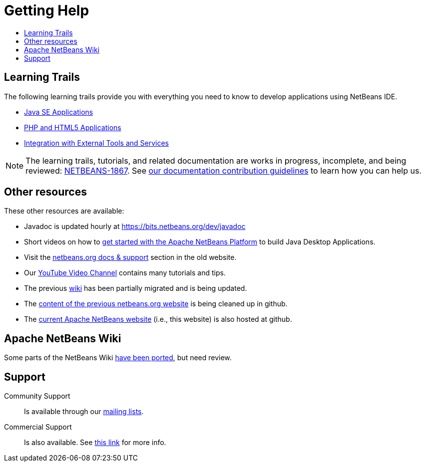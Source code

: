 ////
     Licensed to the Apache Software Foundation (ASF) under one
     or more contributor license agreements.  See the NOTICE file
     distributed with this work for additional information
     regarding copyright ownership.  The ASF licenses this file
     to you under the Apache License, Version 2.0 (the
     "License"); you may not use this file except in compliance
     with the License.  You may obtain a copy of the License at

       http://www.apache.org/licenses/LICENSE-2.0

     Unless required by applicable law or agreed to in writing,
     software distributed under the License is distributed on an
     "AS IS" BASIS, WITHOUT WARRANTIES OR CONDITIONS OF ANY
     KIND, either express or implied.  See the License for the
     specific language governing permissions and limitations
     under the License.
////
= Getting Help
:jbake-type: page
:jbake-tags: community
:jbake-status: published
:keywords: Apache NetBeans Help
:description: Apache NetBeans Help
:toc: left
:toc-title:

[[documentation]]
== Learning Trails

The following learning trails provide you with everything you need to know to develop applications using NetBeans IDE.

- link:/kb/docs/java/index.html[Java SE Applications]

- link:/kb/docs/php/index.html[PHP and HTML5 Applications]

- link:/kb/docs/ide/index.html[Integration with External Tools and Services]

NOTE: The learning trails, tutorials, and related documentation are works in progress, incomplete, and being reviewed: link:https://issues.apache.org/jira/browse/NETBEANS-1867[NETBEANS-1867]. See link:http://netbeans.apache.org/kb/docs/contributing.html[our documentation contribution guidelines] to learn how you can help us.

== Other resources

These other resources are available:

- Javadoc is updated hourly at https://bits.netbeans.org/dev/javadoc
- Short videos on how to link:getting-started.html[get started with the Apache NetBeans Platform] to build Java Desktop Applications.
- Visit the link:https://netbeans.org/kb/index.html[netbeans.org docs & support] section in the old website.
- Our link:https://www.youtube.com/user/NetBeansVideos[YouTube Video Channel] contains many tutorials and tips.
- The previous link:/wiki/index.asciidoc[wiki] has been partially migrated and is being updated.
- The link:https://github.com/apache/netbeans-website-cleanup[content of the previous netbeans.org website] is being cleaned up in github.
- The link:https://github.com/apache/netbeans-website[current Apache NetBeans website] (i.e., this website) is also hosted at github.

[[wiki]]
== Apache NetBeans Wiki

Some parts of the NetBeans Wiki link:/wiki/index.asciidoc[have been ported], but need review.

[[support]]
== Support

Community Support::
Is available through our link:/community/mailing-lists.html[mailing lists].

Commercial Support::
Is also available. See link:commercial-support.html[this link] for more info.


